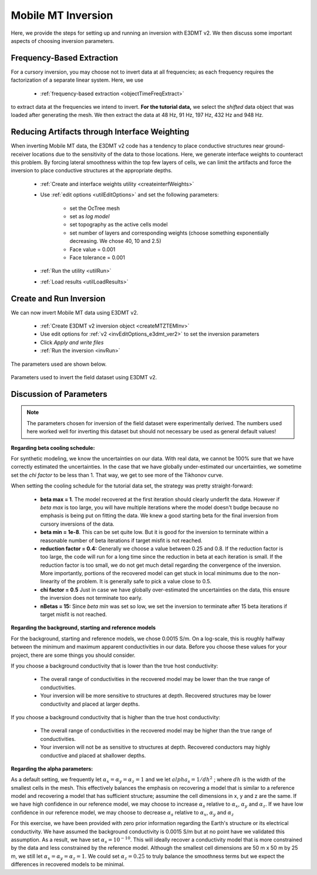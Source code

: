 .. _comprehensive_workflow_mmt_6:


Mobile MT Inversion
===================

Here, we provide the steps for setting up and running an inversion with E3DMT v2. We then discuss some important aspects of choosing inversion parameters.


Frequency-Based Extraction
--------------------------

For a cursory inversion, you may choose not to invert data at all frequencies; as each frequency requires the factorization of a separate linear system. Here, we use

    - :ref:`frequency-based extraction <objectTimeFreqExtract>`

to extract data at the frequencies we intend to invert. **For the tutorial data,** we select the *shifted* data object that was loaded after generating the mesh. We then extract the data at 48 Hz, 91 Hz, 197 Hz, 432 Hz and 948 Hz.

Reducing Artifacts through Interface Weighting
----------------------------------------------

When inverting Mobile MT data, the E3DMT v2 code has a tendency to place conductive structures near ground-receiver locations due to the sensitivity of the data to those locations. Here, we generate interface weights to counteract this problem. By forcing lateral smoothness within the top few layers of cells, we can limit the artifacts and force the inversion to place conductive structures at the appropriate depths.

    - :ref:`Create and interface weights utility <createinterfWeights>`
    - Use :ref:`edit options <utilEditOptions>` and set the following parameters:

        - set the OcTree mesh
        - set as *log model*
        - set topography as the active cells model
        - set number of layers and corresponding weights (choose something exponentially decreasing. We chose 40, 10 and 2.5)
        - Face value = 0.001
        - Face tolerance = 0.001

    - :ref:`Run the utility <utilRun>`
    - :ref:`Load results <utilLoadResults>`


Create and Run Inversion
------------------------

We can now invert Mobile MT data using E3DMT v2. 

    - :ref:`Create E3DMT v2 inversion object <createMTZTEMInv>`
    - Use edit options for :ref:`v2 <invEditOptions_e3dmt_ver2>` to set the inversion parameters
    - Click *Apply and write files*
    - :ref:`Run the inversion <invRun>`

The parameters used are shown below.

.. figure:: images/inversion_edit_options.png
    :align: center
    :width: 700

    Parameters used to invert the field dataset using E3DMT v2.


Discussion of Parameters
------------------------

.. note:: The parameters chosen for inversion of the field dataset were experimentally derived. The numbers used here worked well for inverting this dataset but should not necessary be used as general default values!

**Regarding beta cooling schedule:**

For synthetic modeling, we know the uncertainties on our data. With real data, we cannot be 100% sure that we have correctly estimated the uncertainties. In the case that we have globally under-estimated our uncertainties, we sometime set the *chi factor* to be less than 1. That way, we get to see more of the Tikhonov curve.

When setting the cooling schedule for the tutorial data set, the strategy was pretty straight-forward:

    - **beta max = 1**. The model recovered at the first iteration should clearly underfit the data. However if *beta max* is too large, you will have multiple iterations where the model doesn't budge because no emphasis is being put on fitting the data. We knew a good starting beta for the final inversion from cursory inversions of the data.
    - **beta min = 1e-8**. This can be set quite low. But it is good for the inversion to terminate within a reasonable number of beta iterations if target misfit is not reached.
    - **reduction factor = 0.4:** Generally we choose a value between 0.25 and 0.8. If the reduction factor is too large, the code will run for a long time since the reduction in beta at each iteration is small. If the reduction factor is too small, we do not get much detail regarding the convergence of the inversion. More importantly, portions of the recovered model can get stuck in local minimums due to the non-linearity of the problem. It is generally safe to pick a value close to 0.5.
    - **chi factor = 0.5** Just in case we have globally over-estimated the uncertainties on the data, this ensure the inversion does not terminate too early.
    - **nBetas = 15:** Since *beta min* was set so low, we set the inversion to terminate after 15 beta iterations if target misfit is not reached.


**Regarding the background, starting and reference models**

For the background, starting and reference models, we chose 0.0015 S/m. On a log-scale, this is roughly halfway between the minimum and maximum apparent conductivities in our data. Before you choose these values for your project, there are some things you should consider.

If you choose a background conductivity that is lower than the true host conductivity:

    - The overall range of conductivities in the recovered model may be lower than the true range of conductivities.
    - Your inversion will be more sensitive to structures at depth. Recovered structures may be lower conductivity and placed at larger depths.

If you choose a background conductivity that is higher than the true host conductivity:

    - The overall range of conductivities in the recovered model may be higher than the true range of conductivities.
    - Your inversion will not be as sensitive to structures at depth. Recovered conductors may highly conductive and placed at shallower depths.


**Regarding the alpha parameters:**

As a default setting, we frequently let :math:`\alpha_x = \alpha_y = \alpha_z = 1` and we let :math:`alpha_s = 1/dh^2` ; where :math:`dh` is the width of the smallest cells in the mesh. This effectively balances the emphasis on recovering a model that is similar to a reference model and recovering a model that has sufficient structure; assumine the cell dimensions in x, y and z are the same. If we have high confidence in our reference model, we may choose to increase :math:`\alpha_s` relative to :math:`\alpha_x`, :math:`\alpha_y` and :math:`\alpha_z`. If we have low confidence in our reference model, we may choose to decrease :math:`\alpha_s` relative to :math:`\alpha_x`, :math:`\alpha_y` and :math:`\alpha_z`

For this exercise, we have been provided with zero prior information regarding the Earth's structure or its electrical conductivity. We have assumed the background conductivity is 0.0015 S/m but at no point have we validated this assumption. As a result, we have set :math:`\alpha_s = 10^{-10}`. This will ideally recover a conductivity model that is more constrained by the data and less constrained by the reference model. Although the smallest cell dimensions are 50 m x 50 m by 25 m, we still let :math:`\alpha_x = \alpha_y = \alpha_z = 1`. We could set :math:`\alpha_z = 0.25` to truly balance the smoothness terms but we expect the differences in recovered models to be minimal.



